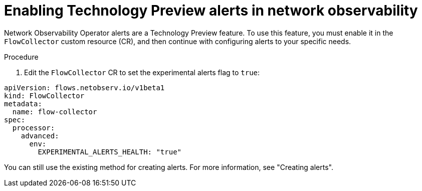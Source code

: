 // Module included in the following assemblies:
//
// network_observability/network-observability-alerts.adoc

:_mod-docs-content-type: PROCEDURE
[id="network-observability-enabling-alerts_{context}"]
= Enabling Technology Preview alerts in network observability

[role="_abstract"]
Network Observability Operator alerts are a Technology Preview feature. To use this feature, you must enable it in the `FlowCollector` custom resource (CR), and then continue with configuring alerts to your specific needs.

.Procedure

. Edit the `FlowCollector` CR to set the experimental alerts flag to `true`:

[source,yaml]
----
apiVersion: flows.netobserv.io/v1beta1
kind: FlowCollector
metadata:
  name: flow-collector
spec:
  processor:
    advanced:
      env:
        EXPERIMENTAL_ALERTS_HEALTH: "true"
----

You can still use the existing method for creating alerts. For more information, see "Creating alerts".

//for NetObserv 1.10, specific to new alerts functionality and new health dashboard as a Technology Preview feature. This may or may not be needed when the feature GA's.
//Kept the ID generic but the title specific to Technology Preview, just in case this needs to be updated for GA, then only the title will change and not the URL or ID, so xrefs should still function.